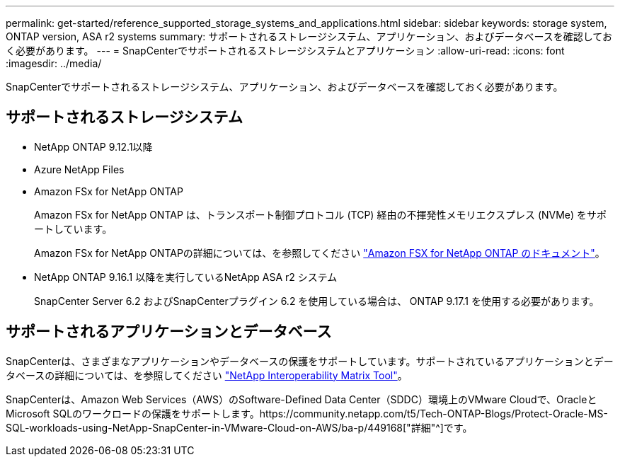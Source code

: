 ---
permalink: get-started/reference_supported_storage_systems_and_applications.html 
sidebar: sidebar 
keywords: storage system, ONTAP version, ASA r2 systems 
summary: サポートされるストレージシステム、アプリケーション、およびデータベースを確認しておく必要があります。 
---
= SnapCenterでサポートされるストレージシステムとアプリケーション
:allow-uri-read: 
:icons: font
:imagesdir: ../media/


[role="lead"]
SnapCenterでサポートされるストレージシステム、アプリケーション、およびデータベースを確認しておく必要があります。



== サポートされるストレージシステム

* NetApp ONTAP 9.12.1以降
* Azure NetApp Files
* Amazon FSx for NetApp ONTAP
+
Amazon FSx for NetApp ONTAP は、トランスポート制御プロトコル (TCP) 経由の不揮発性メモリエクスプレス (NVMe) をサポートしています。

+
Amazon FSx for NetApp ONTAPの詳細については、を参照してください https://docs.aws.amazon.com/fsx/latest/ONTAPGuide/what-is-fsx-ontap.html["Amazon FSX for NetApp ONTAP のドキュメント"^]。

* NetApp ONTAP 9.16.1 以降を実行しているNetApp ASA r2 システム
+
SnapCenter Server 6.2 およびSnapCenterプラグイン 6.2 を使用している場合は、 ONTAP 9.17.1 を使用する必要があります。





== サポートされるアプリケーションとデータベース

SnapCenterは、さまざまなアプリケーションやデータベースの保護をサポートしています。サポートされているアプリケーションとデータベースの詳細については、を参照してください https://imt.netapp.com/matrix/imt.jsp?components=121074;&solution=1257&isHWU&src=IMT["NetApp Interoperability Matrix Tool"^]。

SnapCenterは、Amazon Web Services（AWS）のSoftware-Defined Data Center（SDDC）環境上のVMware Cloudで、OracleとMicrosoft SQLのワークロードの保護をサポートします。https://community.netapp.com/t5/Tech-ONTAP-Blogs/Protect-Oracle-MS-SQL-workloads-using-NetApp-SnapCenter-in-VMware-Cloud-on-AWS/ba-p/449168["詳細"^]です。
